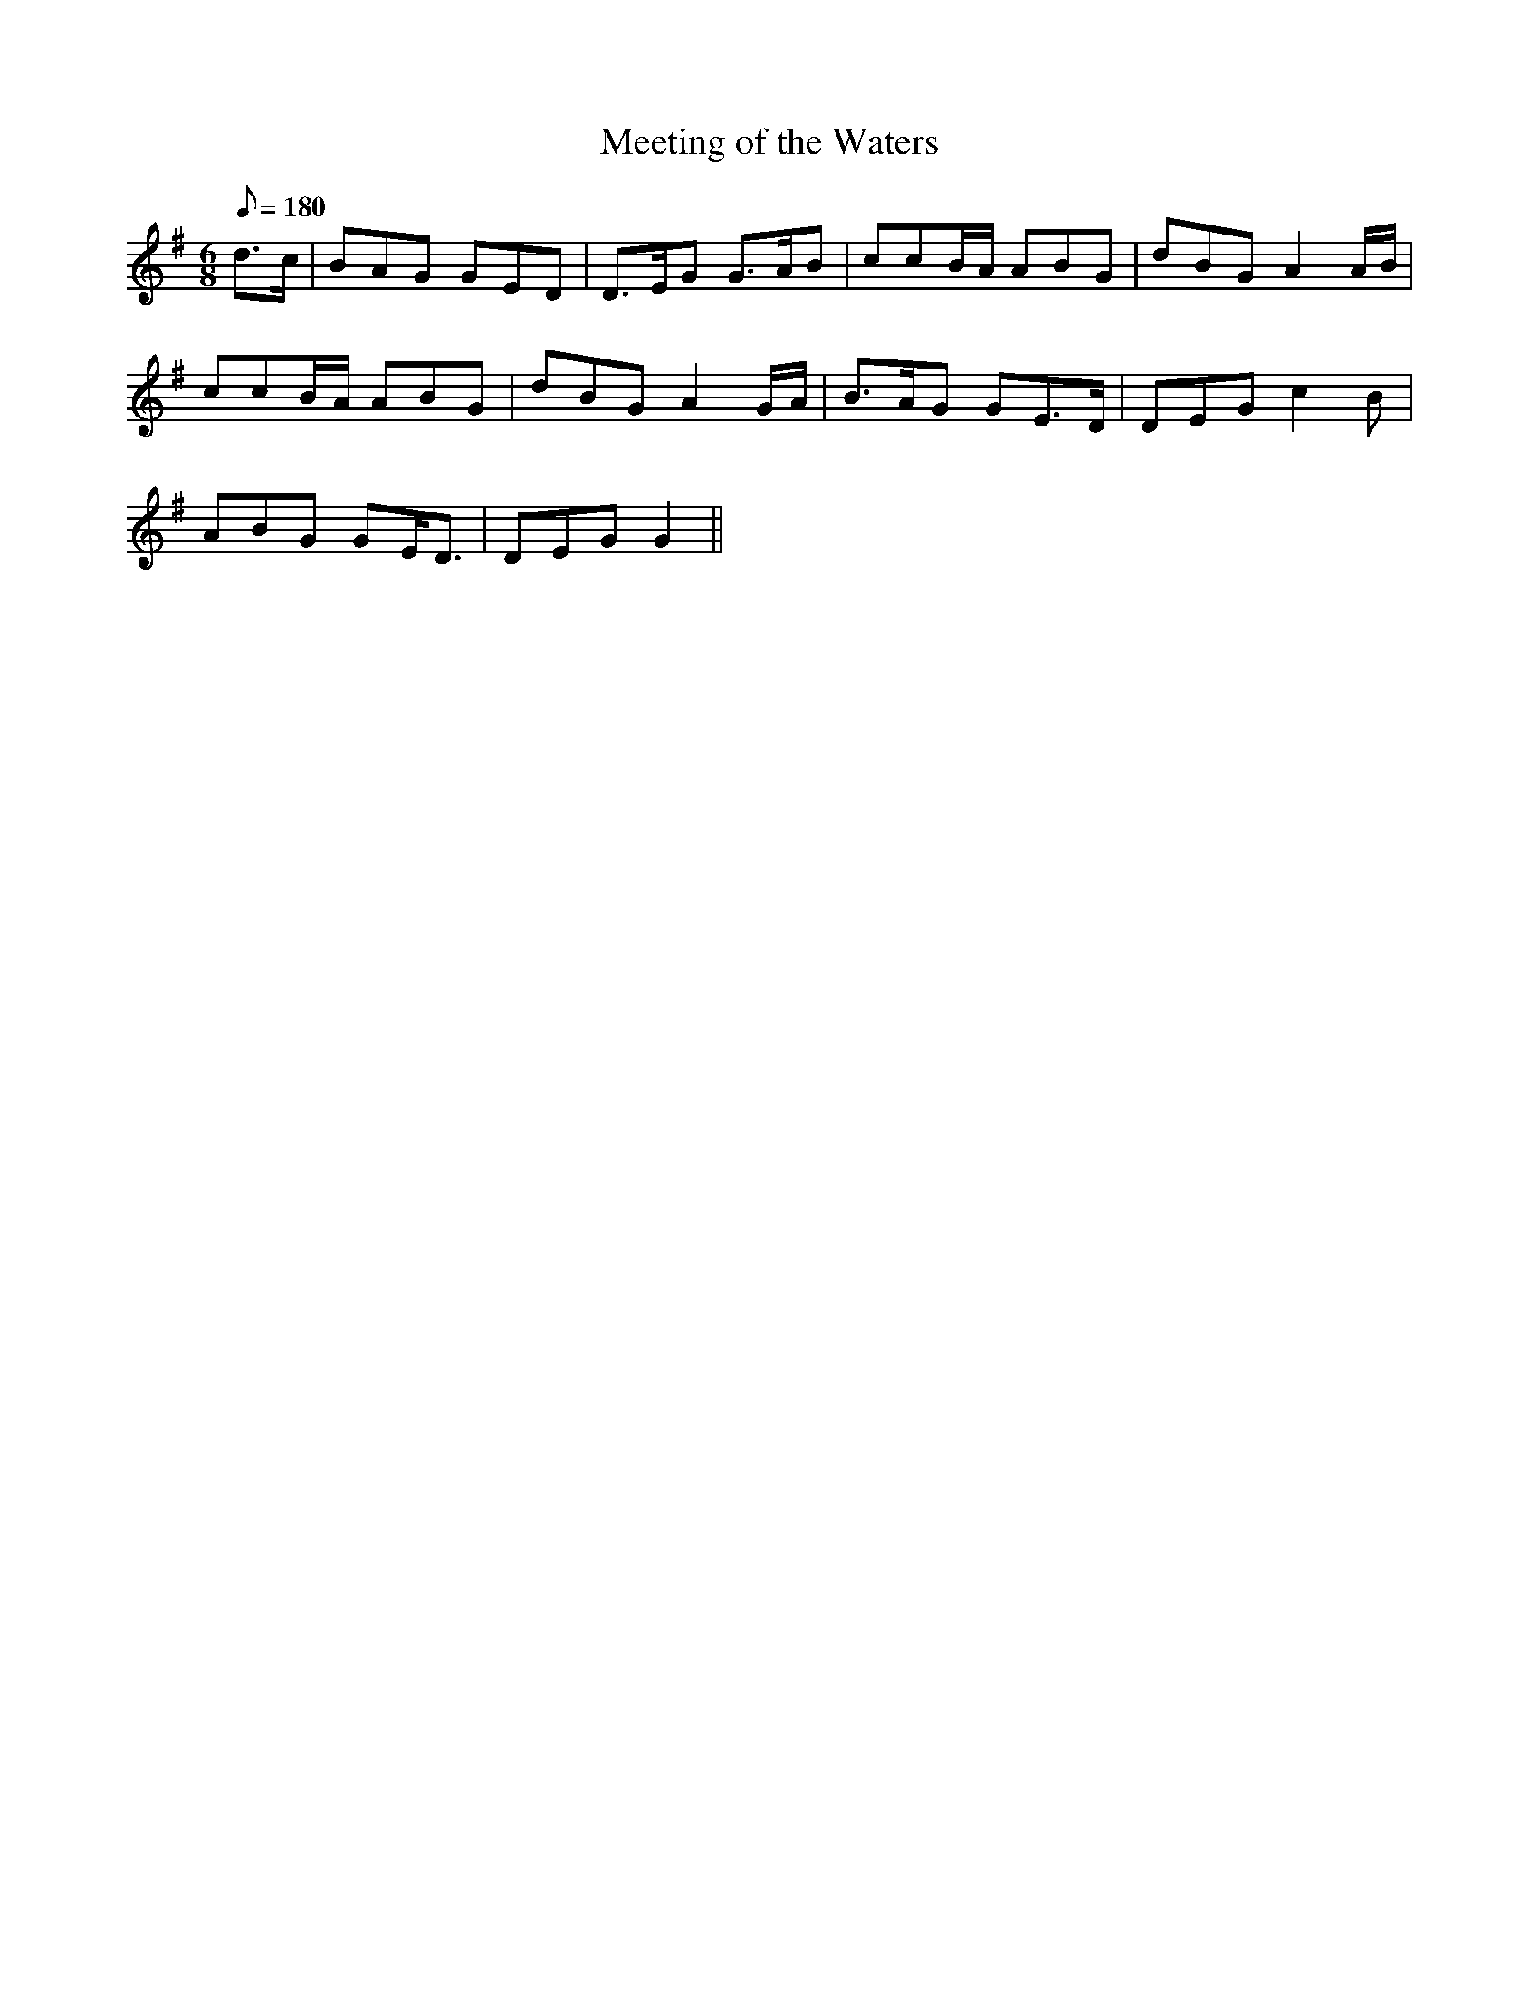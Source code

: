 X:244
T: Meeting of the Waters
N: O'Farrell's Pocket Companion v.3 (Sky ed. p.116)
N: "Irish"
M: 6/8
L: 1/8
Q: 180
K: G
d>c| BAG GED| D>EG G>AB| ccB/A/ ABG| dBG A2 A/B/|
ccB/A/ ABG| dBG A2 G/A/| B>AG GE>D| DEG c2B|
ABG GE<D | DEG G2 ||
